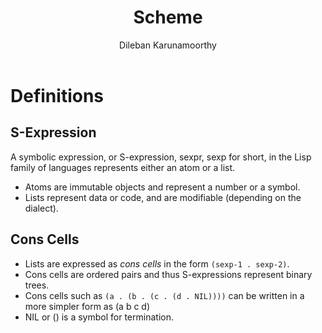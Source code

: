 #+TITLE: Scheme
#+AUTHOR: Dileban Karunamoorthy
* Definitions
** S-Expression

A symbolic expression, or S-expression, sexpr, sexp for short, in the
Lisp family of languages represents either an atom or a list. 

+ Atoms are immutable objects and represent a number or a symbol.
+ Lists represent data or code, and are modifiable (depending on the
  dialect).


** Cons Cells

+ Lists are expressed as /cons cells/ in the form =(sexp-1 . sexp-2)=.
+ Cons cells are ordered pairs and thus S-expressions represent binary
  trees.
+ Cons cells such as =(a . (b . (c . (d . NIL))))= can be written in a
  more simpler form as (a b c d)
+ NIL or () is a symbol for termination.



